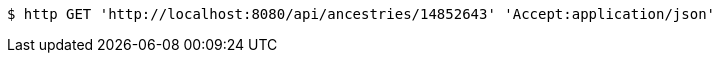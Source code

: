 [source,bash]
----
$ http GET 'http://localhost:8080/api/ancestries/14852643' 'Accept:application/json'
----